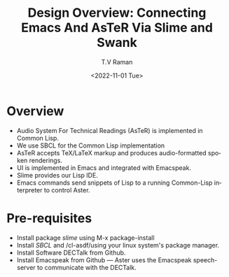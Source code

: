 * Overview 

  - Audio System For Technical Readings (AsTeR) is implemented in
   Common Lisp.
  - We use SBCL for the Common Lisp implementation
  - AsTeR accepts TeX/LaTeX markup and produces audio-formatted spoken renderings.
  - UI is implemented in Emacs and integrated with Emacspeak.
  - Slime provides our Lisp IDE.
  - Emacs commands send snippets of Lisp to a running Common-Lisp
    interpreter to control Aster.
  

* Pre-requisites 

  - Install package /slime/ using M-x package-install
  - Install /SBCL/  and /cl-asdf/using  your linux system's package manager.
  - Install Software DECTalk from Github.
  - Install Emacspeak from Github --- Aster uses the Emacspeak
    speech-server to communicate with the DECTalk.


#+options: ':nil *:t -:t ::t <:t H:3 \n:nil ^:t arch:headline
#+options: author:t broken-links:nil c:nil creator:nil
#+options: d:(not "LOGBOOK") date:t e:t email:nil f:t inline:t num:t
#+options: p:nil pri:nil prop:nil stat:t tags:t tasks:t tex:t
#+options: timestamp:t title:t toc:nil todo:t |:t
#+title: Design Overview: Connecting Emacs And AsTeR Via Slime and Swank
#+date: <2022-11-01 Tue>
#+author: T.V Raman
#+email: raman@google.com
#+language: en
#+select_tags: export
#+exclude_tags: noexport
#+creator: Emacs 29.0.50 (Org mode 9.5.5)
#+cite_export:
